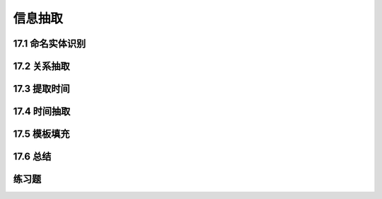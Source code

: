 信息抽取
=============================

17.1 命名实体识别
-----------------------------

17.2 关系抽取
-----------------------------

17.3 提取时间
-----------------------------

17.4 时间抽取
-----------------------------

17.5 模板填充
-----------------------------

17.6 总结
-----------------------------

练习题
-----------------------------

